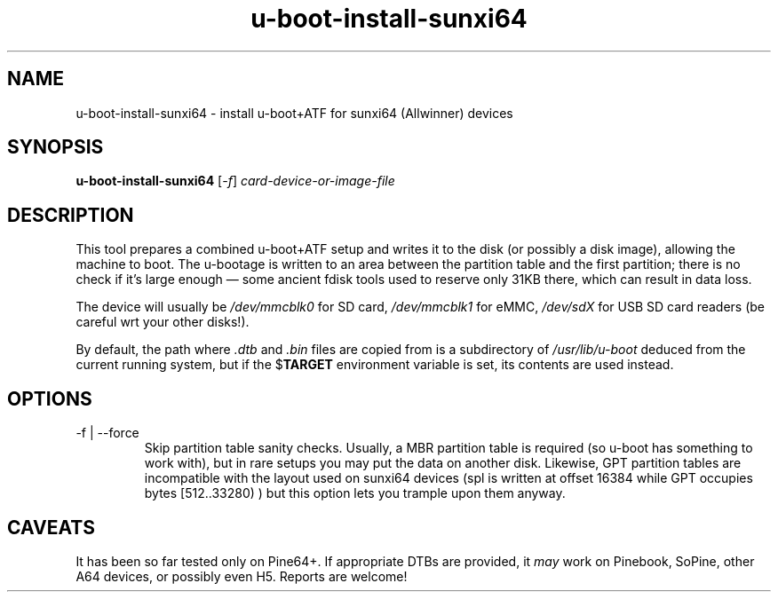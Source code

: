 .TH u-boot-install-sunxi64 8 2018-03-17 u-boot
.SH NAME
u-boot-install-sunxi64 \- install u-boot+ATF for sunxi64 (Allwinner) devices
.SH SYNOPSIS
.B u-boot-install-sunxi64
.RI [ -f ]
.I card-device-or-image-file
.SH DESCRIPTION
This tool prepares a combined u-boot+ATF setup and writes it to the disk (or
possibly a disk image), allowing the machine to boot.  The u-bootage is
written to an area between the partition table and the first partition;
there is no check if it's large enough \(em some ancient fdisk tools used to
reserve only 31KB there, which can result in data loss.
.PP
The device will usually be
.I /dev/mmcblk0
for SD card,
.I /dev/mmcblk1
for eMMC,
.I /dev/sdX
for USB SD card readers (be careful wrt your other disks!).
.PP
By default, the path where
.I .dtb
and
.I .bin
files are copied from is a subdirectory of
.I /usr/lib/u-boot
deduced from the current running system, but if the
.RB $ TARGET
environment variable is set, its contents are used instead.
.SH OPTIONS
.TP
-f | --force
Skip partition table sanity checks.  Usually, a MBR partition table is
required (so u-boot has something to work with), but in rare setups you
may put the data on another disk.  Likewise, GPT partition tables are
incompatible with the layout used on sunxi64 devices (spl is written at
offset 16384 while GPT occupies bytes [512..33280) ) but this option lets
you trample upon them anyway.
.SH CAVEATS
It has been so far tested only on Pine64+.  If appropriate DTBs are provided,
it \fImay\fR work on Pinebook, SoPine, other A64 devices, or possibly even H5.
Reports are welcome!
